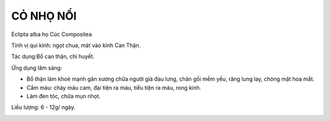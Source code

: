 .. _plants_co_muc:

##########
CỎ NHỌ NỔI
##########

Eclipta alba họ Cúc Compositea

Tính vị qui kinh: ngọt chua, mát vào kinh Can Thận.

Tác dụng:Bổ can thận, chỉ huyết.

Ứng dụng lâm sàng:

-  Bổ thận làm khoẻ mạnh gân xương chữa người già đau lưng, chân gối mềm
   yếu, răng lung lay, chóng mặt hoa mắt.
-  Cầm máu: chảy máu cam, đại tiện ra máu, tiểu tiện ra máu, rong kinh.
-  Làm đen tóc, chữa mụn nhọt.

Liều lượng: 6 - 12g/ ngày.

..  image:: COMUC.JPG
   :width: 50px
   :height: 50px
   :target: COMUC_.HTM
